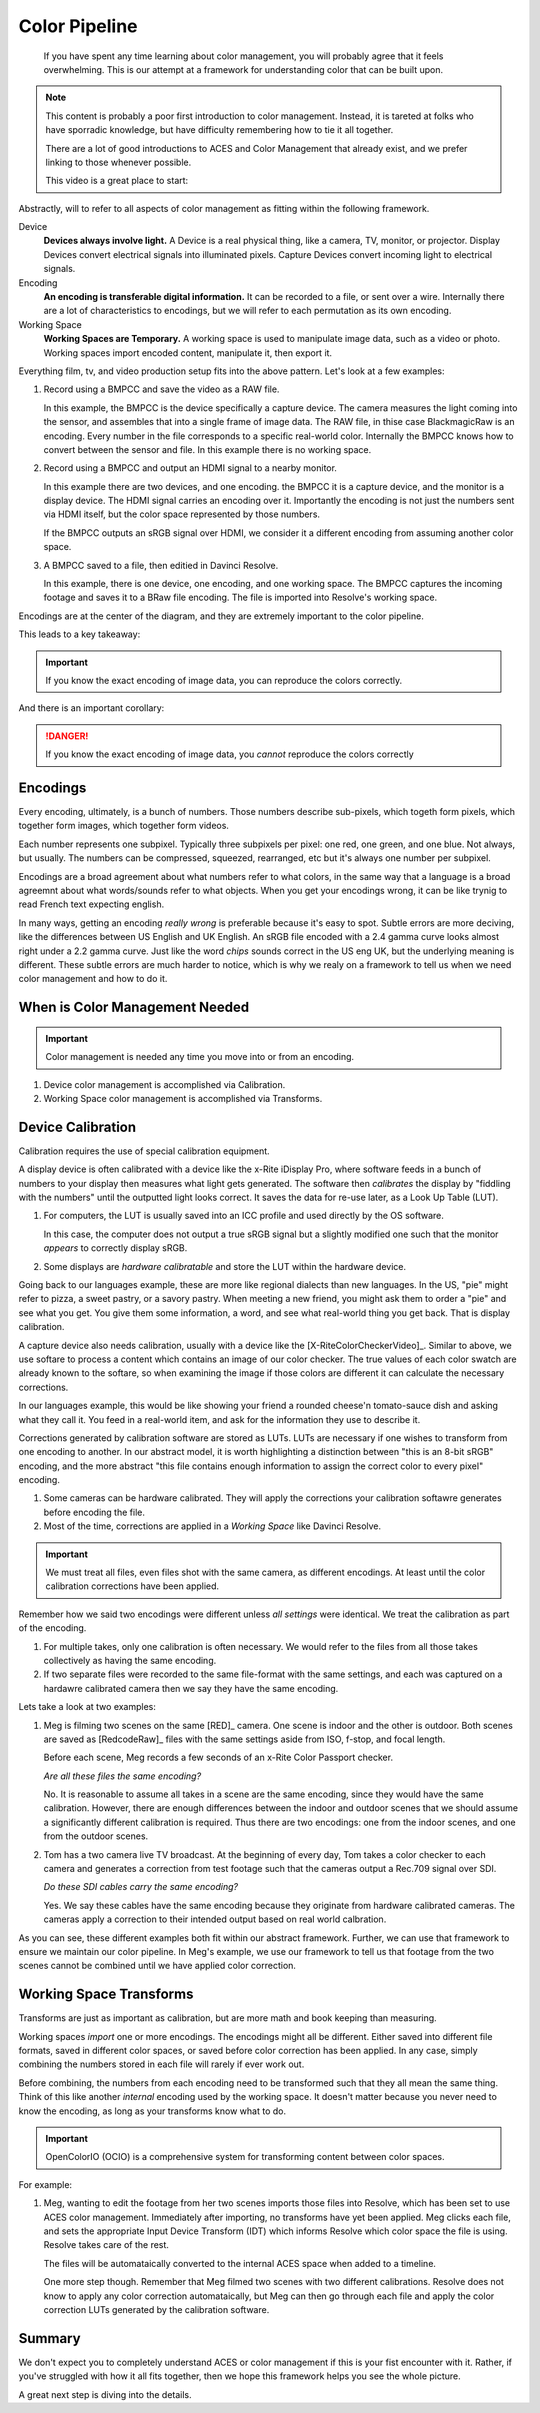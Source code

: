 ==============
Color Pipeline
==============

.. wip::

.. epigraph::

   If you have spent any time learning about color management,
   you will probably agree that it feels overwhelming.
   This is our attempt at a framework for understanding color that can be built upon.

.. note::

   This content is probably a poor first introduction to color management.
   Instead, it is tareted at folks who have sporradic knowledge,
   but have difficulty remembering how to tie it all together.

   There are a lot of good introductions to ACES and Color Management that already exist,
   and we prefer linking to those whenever possible.

   This video is a great place to start:

   .. raw:: html
   
      <iframe style="height:calc(var(--width)*9/16);" width="100%" src="https://www.youtube.com/embed/NU0P1w5tfHQ" title="YouTube video player" frameborder="0" allow="accelerometer; autoplay; clipboard-write; encrypted-media; gyroscope; picture-in-picture" allowfullscreen></iframe>


Abstractly, will to refer to all aspects of color management as fitting within the following framework.

.. svgbob::

   ┌────────┐   Capture   ┌──────────┐    Import    ┌─────────┐
   │        ├────────────►│          ├─────────────►│  Working│
   │ Device │             │ Encoding │              │         │
   │        │◄────────────┤          │◄─────────────┤ Space   │
   └────────┘   Display   └──────────┘    Export    └─────────┘



Device
   **Devices always involve light.**
   A Device is a real physical thing, like a camera, TV, monitor, or projector. 
   Display Devices convert electrical signals into illuminated pixels.
   Capture Devices convert incoming light to electrical signals.

Encoding
   **An encoding is transferable digital information.**
   It can be recorded to a file, or sent over a wire.
   Internally there are a lot of characteristics to encodings,
   but we will refer to each permutation as its own encoding.

Working Space
   **Working Spaces are Temporary.**
   A working space is used to manipulate image data, such as a video or photo.
   Working spaces import encoded content, manipulate it, then export it.

Everything film, tv, and video production setup fits into the above pattern.
Let's look at a few examples:

#. Record using a BMPCC and save the video as a RAW file.

   In this example, the BMPCC is the device specifically a capture device. The camera measures the light coming into the sensor, and assembles that into a single frame of image data.
   The RAW file, in thise case BlackmagicRaw is an encoding.
   Every number in the file corresponds to a specific real-world color.
   Internally the BMPCC knows how to convert between the sensor and file.
   In this example there is no working space.

#. Record using a BMPCC and output an HDMI signal to a nearby monitor.

   In this example there are two devices, and one encoding.
   the BMPCC it is a capture device, and the monitor is a display device.
   The HDMI signal carries an encoding over it.
   Importantly the encoding is not just the numbers sent via HDMI itself,
   but the color space represented by those numbers.
   
   If the BMPCC outputs an sRGB signal over HDMI,
   we consider it a different encoding from assuming another color space.

#. A BMPCC saved to a file, then editied in Davinci Resolve.

   In this example, there is one device, one encoding, and one working space.
   The BMPCC captures the incoming footage and saves it to a BRaw file encoding.
   The file is imported into Resolve's working space.


Encodings are at the center of the diagram,
and they are extremely important to the color pipeline.

This leads to a key takeaway:

.. important::

      If you know the exact encoding of image data, you can reproduce the colors correctly.

And there is an important corollary:

.. danger::

      If you know the exact encoding of image data, you *cannot* reproduce the colors correctly

Encodings
=========

Every encoding, ultimately, is a bunch of numbers. 
Those numbers describe sub-pixels, which togeth form pixels, which together form images, which together form videos.

Each number represents one subpixel. 
Typically three subpixels per pixel: one red, one green, and one blue.
Not always, but usually.
The numbers can be compressed, squeezed, rearranged, etc but it's always one number per subpixel.

Encodings are a broad agreement about what numbers refer to what colors,
in the same way that a language is a broad agreemnt about what words/sounds refer to what objects.
When you get your encodings wrong,
it can be like trynig to read French text expecting english.

In many ways, getting an encoding *really wrong* is preferable because it's easy to spot.
Subtle errors are more deciving, like the differences between US English and UK English.
An sRGB file encoded with a 2.4 gamma curve looks almost right under a 2.2 gamma curve.
Just like the word *chips* sounds correct in the US eng UK,
but the underlying meaning is different.
These subtle errors are much harder to notice,
which is why we realy on a framework to tell us when we need color management and how to do it.

When is Color Management Needed
===============================

.. important::

   Color management is needed any time you move into or from an encoding.

#. Device color management is accomplished via Calibration.
#. Working Space color management is accomplished via Transforms.

Device Calibration
==================

Calibration requires the use of special calibration equipment.

A display device is often calibrated with a device like the x-Rite iDisplay Pro,
where software feeds in a bunch of numbers to your display then measures what light gets generated.
The software then *calibrates* the display by "fiddling with the numbers" until the outputted light looks correct.
It saves the data for re-use later, as a Look Up Table (LUT).

#. For computers, the LUT is usually saved into an ICC profile and used directly by the OS software.

   In this case, the computer does not output a true sRGB signal 
   but a slightly modified one such that the monitor *appears* to correctly display sRGB.
#. Some displays are *hardware calibratable* and store the LUT within the hardware device.

Going back to our languages example, these are more like regional dialects than new languages.
In the US, "pie" might refer to pizza, a sweet pastry, or a savory pastry.
When meeting a new friend,
you might ask them to order a "pie" and see what you get.
You give them some information, a word, and see what real-world thing you get back.
That is display calibration.

A capture device also needs calibration, usually with a device like the [X-RiteColorCheckerVideo]_.
Similar to above,
we use softare to process a content which contains an image of our color checker.
The true values of each color swatch are already known to the softare,
so when examining the image if those colors are different it can calculate the necessary corrections.

In our languages example,
this would be like showing your friend a rounded cheese'n tomato-sauce dish and asking what they call it.
You feed in a real-world item, and ask for the information they use to describe it.

Corrections generated by calibration software are stored as LUTs.
LUTs are necessary if one wishes to transform from one encoding to another.
In our abstract model,
it is worth highlighting a distinction between "this is an 8-bit sRGB" encoding,
and the more abstract "this file contains enough information to assign the correct color to every pixel" encoding.

#. Some cameras can be hardware calibrated. 
   They will apply the corrections your calibration softawre generates before encoding the file.
#. Most of the time, corrections are applied in a *Working Space* like Davinci Resolve.

.. important::

   We must treat all files, even files shot with the same camera, as different encodings.
   At least until the color calibration corrections have been applied.
   
Remember how we said two encodings were different unless *all settings* were identical.
We treat the calibration as part of the encoding.

#. For multiple takes, only one calibration is often necessary.
   We would refer to the files from all those takes collectively as having the same encoding.
#. If two separate files were recorded to the same file-format with the same settings,
   and each was captured on a hardawre calibrated camera then we say they have the same encoding.

Lets take a look at two examples:

1. Meg is filming two scenes on the same [RED]_ camera. One scene is indoor and the other is outdoor.
   Both scenes are saved as [RedcodeRaw]_ files with the same settings aside from ISO, f-stop, and focal length.
   
   Before each scene, Meg records a few seconds of an x-Rite Color Passport checker.

   *Are all these files the same encoding?*

   No. It is reasonable to assume all takes in a scene are the same encoding,
   since they would have the same calibration.
   However, there are enough differences between the indoor and outdoor scenes that we should assume a significantly different calibration is required.
   Thus there are two encodings: one from the indoor scenes, and one from the outdoor scenes.
2. Tom has a two camera live TV broadcast.
   At the beginning of every day, Tom takes a color checker to each camera and generates a correction from test footage such that the cameras output a Rec.709 signal over SDI.

   *Do these SDI cables carry the same encoding?*

   Yes. We say these cables have the same encoding because they originate from hardware calibrated cameras.
   The cameras apply a correction to their intended output based on real world calbration. 

As you can see, these different examples both fit within our abstract framework.
Further, we can use that framework to ensure we maintain our color pipeline.
In Meg's example, we use our framework to tell us that footage from the two scenes cannot be combined until we have applied color correction.

Working Space Transforms
========================

Transforms are just as important as calibration,
but are more math and book keeping than measuring.

Working spaces *import* one or more encodings.
The encodings might all be different.
Either saved into different file formats,
saved in different color spaces,
or saved before color correction has been applied.
In any case, simply combining the numbers stored in each file will rarely if ever work out.

Before combining, the numbers from each encoding need to be transformed such that they all mean the same thing.
Think of this like another *internal* encoding used by the working space.
It doesn't matter because you never need to know the encoding, as long as your transforms know what to do.

.. important::

   OpenColorIO (OCIO) is a comprehensive system for transforming content between color spaces. 

For example:

#. Meg, wanting to edit the footage from her two scenes imports those files into Resolve,
   which has been set to use ACES color management.
   Immediately after importing, no transforms have yet been applied.
   Meg clicks each file, and sets the appropriate Input Device Transform (IDT) which informs Resolve which color space the file is using.
   Resolve takes care of the rest.

   The files will be automataically converted to the internal ACES space when added to a timeline. 
  
   One more step though.
   Remember that Meg filmed two scenes with two different calibrations.
   Resolve does not know to apply any color correction automataically,
   but Meg can then go through each file and apply the color correction LUTs generated by the calibration software.

Summary
=======

We don't expect you to completely understand ACES or color management if this is your fist encounter with it.
Rather, if you've struggled with how it all fits together, then we hope this framework helps you see the whole picture.

A great next step is diving into the details.
